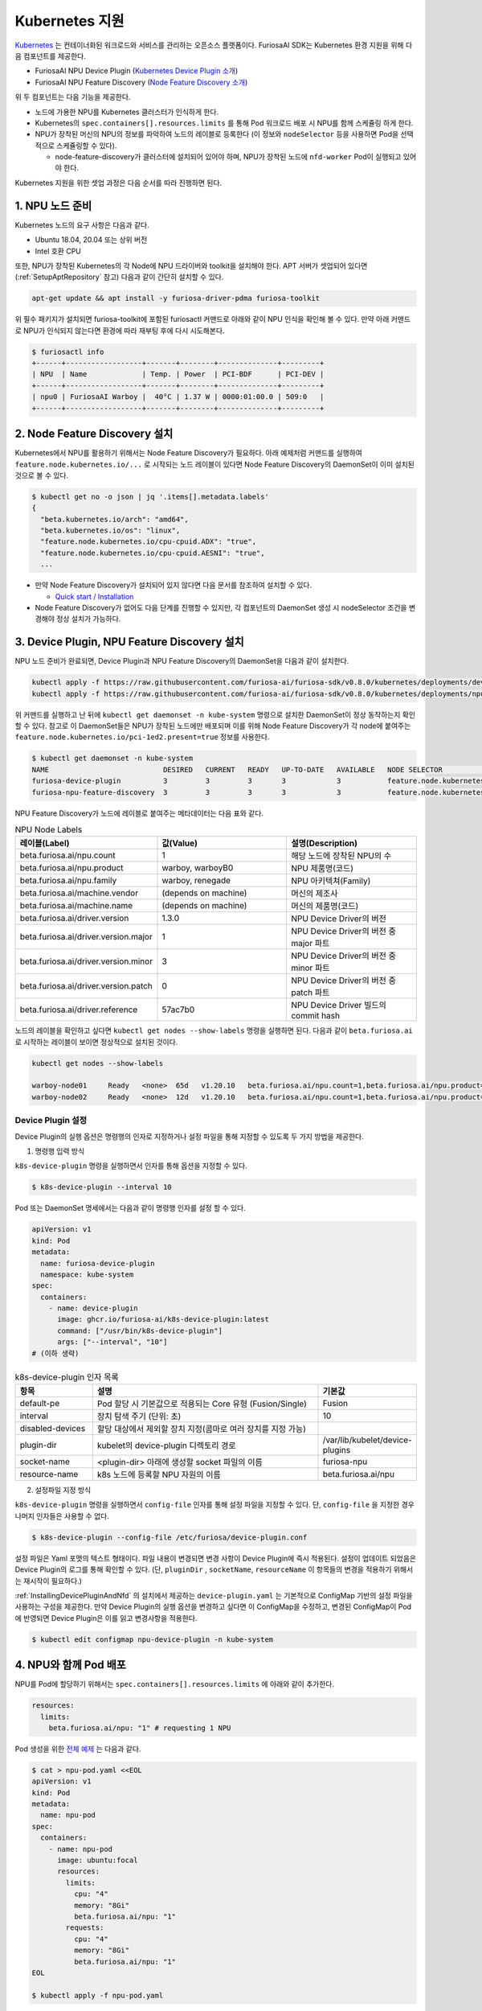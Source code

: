 .. _KubernetesIntegration:

**********************************
Kubernetes 지원
**********************************

`Kubernetes <https://kubernetes.io/>`_ 는 컨테이너화된 워크로드와 서비스를
관리하는 오픈소스 플랫폼이다. FuriosaAI SDK는 Kubernetes 환경 지원을 위해 다음 컴포넌트를 제공한다.

* FuriosaAI NPU Device Plugin (`Kubernetes Device Plugin 소개 <https://kubernetes.io/docs/concepts/extend-kubernetes/compute-storage-net/device-plugins/>`_)
* FuriosaAI NPU Feature Discovery (`Node Feature Discovery 소개 <https://kubernetes-sigs.github.io/node-feature-discovery/stable/get-started/index.html>`_)

위 두 컴포넌트는 다음 기능을 제공한다.

* 노드에 가용한 NPU를 Kubernetes 클러스터가 인식하게 한다.
* Kubernetes의 ``spec.containers[].resources.limits`` 를 통해 Pod 워크로드 배포 시 NPU를 함께 스케쥴링 하게 한다.
* NPU가 장착된 머신의 NPU의 정보를 파악하여 노드의 레이블로 등록한다 (이 정보와 ``nodeSelector`` 등을 사용하면 Pod을 선택적으로 스케쥴링할 수 있다).

  * node-feature-discovery가 클러스터에 설치되어 있어야 하며, NPU가 장착된 노드에 ``nfd-worker`` Pod이 실행되고 있어야 한다.

Kubernetes 지원을 위한 셋업 과정은 다음 순서를 따라 진행하면 된다.

1. NPU 노드 준비
========================================
Kubernetes 노드의 요구 사항은 다음과 같다.

* Ubuntu 18.04, 20.04 또는 상위 버전
* Intel 호환 CPU

또한, NPU가 장착된 Kubernetes의 각 Node에 NPU 드라이버와 toolkit을 설치해야 한다.
APT 서버가 셋업되어 있다면 (:ref:`SetupAptRepository` 참고) 다음과 같이 간단히 설치할 수 있다.

.. code-block:: sh

  apt-get update && apt install -y furiosa-driver-pdma furiosa-toolkit


위 필수 패키지가 설치되면 furiosa-toolkit에 포함된 furiosactl 커맨드로 아래와 같이 NPU 인식을 확인해 볼 수 있다.
만약 아래 커맨드로 NPU가 인식되지 않는다면 환경에 따라 재부팅 후에 다시 시도해본다.

.. code-block:: sh

  $ furiosactl info
  +------+------------------+-------+--------+--------------+---------+
  | NPU  | Name             | Temp. | Power  | PCI-BDF      | PCI-DEV |
  +------+------------------+-------+--------+--------------+---------+
  | npu0 | FuriosaAI Warboy |  40°C | 1.37 W | 0000:01:00.0 | 509:0   |
  +------+------------------+-------+--------+--------------+---------+

2. Node Feature Discovery 설치
=========================================
Kubernetes에서 NPU를 활용하기 위해서는 Node Feature Discovery가 필요하다.
아래 예제처럼 커맨드를 실행하여 ``feature.node.kubernetes.io/...`` 로 시작되는 노드 레이블이 있다면 Node Feature Discovery의 DaemonSet이 이미 설치된 것으로 볼 수 있다.

.. code-block:: sh

  $ kubectl get no -o json | jq '.items[].metadata.labels'
  {
    "beta.kubernetes.io/arch": "amd64",
    "beta.kubernetes.io/os": "linux",
    "feature.node.kubernetes.io/cpu-cpuid.ADX": "true",
    "feature.node.kubernetes.io/cpu-cpuid.AESNI": "true",
    ...

* 만약 Node Feature Discovery가 설치되어 있지 않다면 다음 문서를 참조하여 설치할 수 있다.

  * `Quick start / Installation <https://kubernetes-sigs.github.io/node-feature-discovery/v0.11/get-started/quick-start.html#installation>`_ 

* Node Feature Discovery가 없어도 다음 단계를 진행할 수 있지만, 각 컴포넌트의 DaemonSet 생성 시 nodeSelector 조건을 변경해야 정상 설치가 가능하다.

.. _InstallingDevicePluginAndNfd:

3. Device Plugin, NPU Feature Discovery 설치
==============================================

NPU 노드 준비가 완료되면, Device Plugin과 NPU Feature Discovery의 DaemonSet을 다음과 같이 설치한다.

.. code-block:: sh

  kubectl apply -f https://raw.githubusercontent.com/furiosa-ai/furiosa-sdk/v0.8.0/kubernetes/deployments/device-plugin.yaml
  kubectl apply -f https://raw.githubusercontent.com/furiosa-ai/furiosa-sdk/v0.8.0/kubernetes/deployments/npu-feature-discovery.yaml

위 커맨드를 실행하고 난 뒤에 ``kubectl get daemonset -n kube-system`` 명령으로 설치한 DaemonSet이 정상 동작하는지 확인할 수 있다.
참고로 이 DaemonSet들은 NPU가 장착된 노드에만 배포되며 이를 위해 Node Feature Discovery가 각 node에 붙여주는 ``feature.node.kubernetes.io/pci-1ed2.present=true`` 정보를 사용한다.

.. code-block:: sh

  $ kubectl get daemonset -n kube-system
  NAME                           DESIRED   CURRENT   READY   UP-TO-DATE   AVAILABLE   NODE SELECTOR                                      AGE
  furiosa-device-plugin          3         3         3       3            3           feature.node.kubernetes.io/pci-1ed2.present=true   128m
  furiosa-npu-feature-discovery  3         3         3       3            3           feature.node.kubernetes.io/pci-1ed2.present=true   162m

NPU Feature Discovery가 노드에 레이블로 붙여주는 메타데이터는 다음 표와 같다.

.. _K8sNodeLabels:

.. list-table:: NPU Node Labels
   :widths: 50 50 50
   :header-rows: 1

   * - 레이블(Label)
     - 값(Value)
     - 설명(Description)
   * - beta.furiosa.ai/npu.count
     - 1
     - 해당 노드에 장착된 NPU의 수
   * - beta.furiosa.ai/npu.product
     - warboy, warboyB0
     - NPU 제품명(코드)
   * - beta.furiosa.ai/npu.family
     - warboy, renegade
     - NPU 아키텍쳐(Family)
   * - beta.furiosa.ai/machine.vendor
     - (depends on machine)
     - 머신의 제조사
   * - beta.furiosa.ai/machine.name
     - (depends on machine)
     - 머신의 제품명(코드)
   * - beta.furiosa.ai/driver.version
     - 1.3.0
     - NPU Device Driver의 버전
   * - beta.furiosa.ai/driver.version.major
     - 1
     - NPU Device Driver의 버전 중 major 파트
   * - beta.furiosa.ai/driver.version.minor
     - 3
     - NPU Device Driver의 버전 중 minor 파트
   * - beta.furiosa.ai/driver.version.patch
     - 0
     - NPU Device Driver의 버전 중 patch 파트
   * - beta.furiosa.ai/driver.reference
     - 57ac7b0
     - NPU Device Driver 빌드의 commit hash


노드의 레이블을 확인하고 싶다면 ``kubectl get nodes --show-labels`` 명령을 실행하면 된다.
다음과 같이 ``beta.furiosa.ai`` 로 시작하는 레이블이 보이면 정상적으로 설치된 것이다.

.. code-block:: sh

  kubectl get nodes --show-labels

  warboy-node01     Ready   <none>  65d   v1.20.10   beta.furiosa.ai/npu.count=1,beta.furiosa.ai/npu.product=warboy...,kubernetes.io/os=linux
  warboy-node02     Ready   <none>  12d   v1.20.10   beta.furiosa.ai/npu.count=1,beta.furiosa.ai/npu.product=warboy...,kubernetes.io/os=linux


Device Plugin 설정
--------------------------------------
Device Plugin의 실행 옵션은 명령행의 인자로 지정하거나 설정 파일을 통해 지정할 수 있도록 두 가지 방법을 제공한다.

1. 명령행 입력 방식

``k8s-device-plugin`` 명령을 실행하면서 인자를 통해 옵션을 지정할 수 있다.

.. code-block:: sh

  $ k8s-device-plugin --interval 10

Pod 또는 DaemonSet 명세에서는 다음과 같이 명령행 인자를 설정 할 수 있다.

.. code-block:: yaml

  apiVersion: v1
  kind: Pod
  metadata:
    name: furiosa-device-plugin
    namespace: kube-system
  spec:
    containers:
      - name: device-plugin
        image: ghcr.io/furiosa-ai/k8s-device-plugin:latest
        command: ["/usr/bin/k8s-device-plugin"]
        args: ["--interval", "10"]
  # (이하 생략)

.. list-table:: k8s-device-plugin 인자 목록
   :widths: 50 150 50
   :header-rows: 1

   * - 항목
     - 설명
     - 기본값
   * - default-pe
     - Pod 할당 시 기본값으로 적용되는 Core 유형 (Fusion/Single)
     - Fusion
   * - interval
     - 장치 탐색 주기 (단위: 초)
     - 10
   * - disabled-devices
     - 할당 대상에서 제외할 장치 지정(콤마로 여러 장치를 지정 가능)
     - 
   * - plugin-dir
     - kubelet의 device-plugin 디렉토리 경로
     - /var/lib/kubelet/device-plugins
   * - socket-name
     - <plugin-dir> 아래에 생성할 socket 파일의 이름
     - furiosa-npu
   * - resource-name
     - k8s 노드에 등록할 NPU 자원의 이름
     - beta.furiosa.ai/npu

2. 설정파일 지정 방식

``k8s-device-plugin`` 명령을 실행하면서 ``config-file`` 인자를 통해 설정 파일을 지정할 수 있다.
단, ``config-file`` 을 지정한 경우 나머지 인자들은 사용할 수 없다.

.. code-block:: sh

  $ k8s-device-plugin --config-file /etc/furiosa/device-plugin.conf

.. code-block:: yaml
   :caption: /etc/furiosa/device-plugin.conf

   interval: 10
   defaultPe: Fusion
   disabledDevices:             # warboy-node01 노드의 npu1 장치를 사용하지 않음을 의미
     - devName: npu1
       nodeName: warboy-node01
   pluginDir: /var/lib/kubelet/device-plugins
   socketName: furiosa-npu
   resourceName: beta.furiosa.ai/npu

설정 파일은 Yaml 포맷의 텍스트 형태이다. 파일 내용이 변경되면 변경 사항이 Device Plugin에 즉시 적용된다. 설정이 업데이트 되었음은 Device Plugin의 로그를 통해 확인할 수 있다.
(단, ``pluginDir`` , ``socketName``, ``resourceName`` 이 항목들의 변경을 적용하기 위해서는 재시작이 필요하다.)


:ref:`InstallingDevicePluginAndNfd` 의 설치에서 제공하는 ``device-plugin.yaml`` 는 기본적으로 ConfigMap 기반의 설정 파일을 사용하는 구성을 제공한다.
만약 Device Plugin의 실행 옵션을 변경하고 싶다면 이 ConfigMap을 수정하고, 변경된 ConfigMap이 Pod에 반영되면 Device Plugin은 이를 읽고 변경사항을 적용한다.

.. code-block:: sh

  $ kubectl edit configmap npu-device-plugin -n kube-system

.. code-block:: yaml
   :caption: configmap/npu-device-plugin

   apiVersion: v1
   data:
     config.yaml: |
       defaultPe: Fusion
       interval: 15
       disabledDevices:
         - devName: npu2
           nodeName: npu-001
   kind: ConfigMap


4. NPU와 함께 Pod 배포
====================================

NPU를 Pod에 할당하기 위해서는 ``spec.containers[].resources.limits`` 에 아래와 같이 추가한다.

.. code-block:: yaml

  resources:
    limits:
      beta.furiosa.ai/npu: "1" # requesting 1 NPU


Pod 생성을 위한 `전체 예제 <https://github.com/furiosa-ai/furiosa-sdk/blob/v0.8.0/kubernetes/deployments/pod-example.yaml>`_ 는 다음과 같다.

.. code-block:: sh

  $ cat > npu-pod.yaml <<EOL
  apiVersion: v1
  kind: Pod
  metadata:
    name: npu-pod
  spec:
    containers:
      - name: npu-pod
        image: ubuntu:focal
        resources:
          limits:
            cpu: "4"
            memory: "8Gi"
            beta.furiosa.ai/npu: "1"
          requests:
            cpu: "4"
            memory: "8Gi"
            beta.furiosa.ai/npu: "1"
  EOL

  $ kubectl apply -f npu-pod.yaml

Pod 생성 뒤에는 다음과 같이 NPU 할당을 확인해볼 수 있다.

.. code-block:: sh

  $ kubectl get pods npu-pod -o yaml | grep beta.furiosa.ai/npu
      beta.furiosa.ai/npu: "1"
      beta.furiosa.ai/npu: "1"


다수의 NPU 장치가 있는 노드에서 Pod을 생성했을 때, 어떤 장치가 할당되었는지는 아래와 같이 확인할 수 있다.
(SDK의 어플리케이션은 자동으로 할당된 NPU 장치를 인식한다.)

.. code-block:: sh

  $ kubectl exec npu-pod -it -- /bin/bash
  root@npu-pod:/# echo $NPU_DEVNAME
  npu0pe0-1


Pod 안에 furiosa-toolkit을 설치하면 아래처럼 furiosactl 커맨드를 이용하여 더 자세한 장치 정보를
확인할 수 있다. APT를 이용한 설치 방법은 :ref:`SetupAptRepository` 찾을 수 있다.

.. code-block:: sh

  root@npu-pod:/# furiosactl
  furiosactl controls the FURIOSA NPU.

  Find more information at: https://furiosa.ai/

  Basic Commands:
    version    Print the furiosactl version information
    info       Show information one or many NPU(s)
    config     Get/Set configuration for NPU environment

  Usage:
    furiosactl COMMAND

  root@npu-pod:/# furiosactl info
  +------+------------------+-------+--------+--------------+---------+
  | NPU  | Name             | Temp. | Power  | PCI-BDF      | PCI-DEV |
  +------+------------------+-------+--------+--------------+---------+
  | npu0 | FuriosaAI Warboy |  40°C | 1.37 W | 0000:01:00.0 | 509:0   |
  +------+------------------+-------+--------+--------------+---------+
